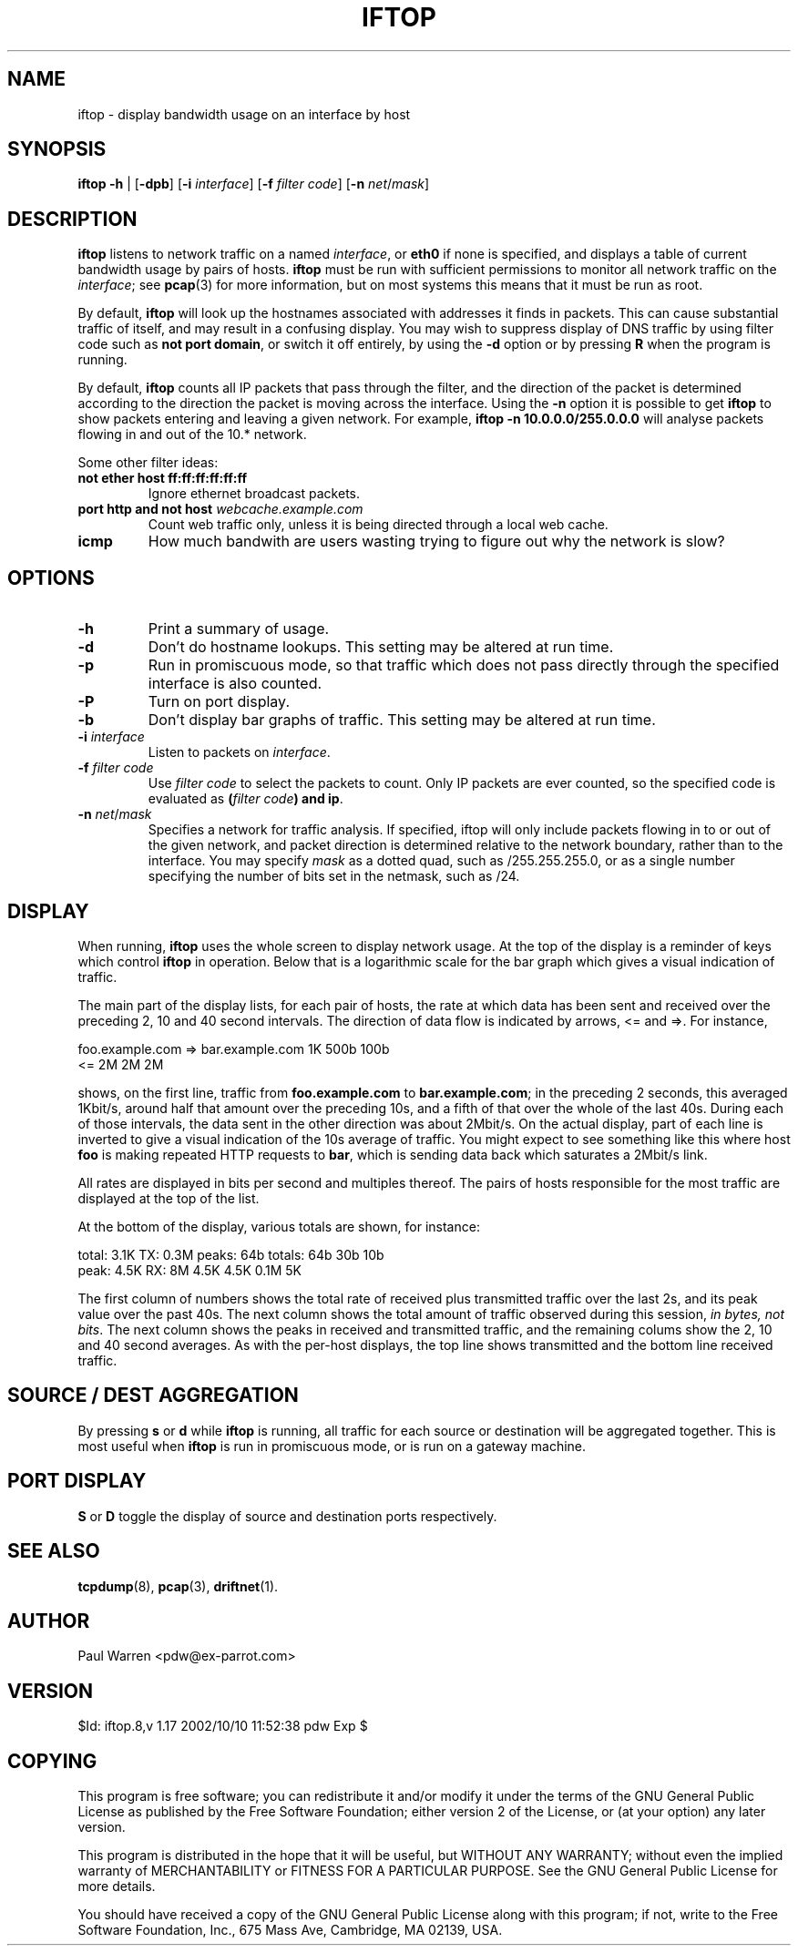 .TH IFTOP 8
.\"
.\" iftop.8:
.\" Manual page for iftop.
.\"
.\" $Id: iftop.8,v 1.17 2002/10/10 11:52:38 pdw Exp $
.\"

.SH NAME
iftop - display bandwidth usage on an interface by host

.SH SYNOPSIS
\fBiftop\fP \fB-h\fP |
[\fB-dpb\fP] [\fB-i\fP \fIinterface\fP] [\fB-f\fP \fIfilter code\fP] [\fB-n\fP \fInet\fP/\fImask\fP]

.SH DESCRIPTION
\fBiftop\fP listens to network traffic on a named \fIinterface\fP, or \fBeth0\fP
if none is specified, and displays a table of current bandwidth usage by pairs
of hosts. \fBiftop\fP must be run with sufficient permissions to monitor all
network traffic on the \fIinterface\fP; see \fBpcap\fP(3) for more information,
but on most systems this means that it must be run as root.

By default, \fBiftop\fP will look up the hostnames associated with addresses it
finds in packets. This can cause substantial traffic of itself, and may result
in a confusing display. You may wish to suppress display of DNS traffic by
using filter code such as \fBnot port domain\fP, or switch it off entirely,
by using the \fB-d\fP option or by pressing \fBR\fP when the program is running.

By default, \fBiftop\fP counts all IP packets that pass through the filter, and
the direction of the packet is determined according to the direction the packet
is moving across the interface.  Using the \fB-n\fP option it is possible to
get \fBiftop\fP to show packets entering and leaving a given network.  For
example, \fBiftop -n 10.0.0.0/255.0.0.0\fP will analyse packets flowing in and
out of the 10.* network.

Some other filter ideas:
.TP
\fBnot ether host ff:ff:ff:ff:ff:ff\fP
Ignore ethernet broadcast packets.
.TP
\fBport http and not host \fP\fIwebcache.example.com\fP
Count web traffic only, unless it is being directed through a local web cache.
.TP
\fBicmp\fP
How much bandwith are users wasting trying to figure out why the network is
slow?

.SH OPTIONS

.TP
\fB-h\fP
Print a summary of usage.
.TP
\fB-d\fP
Don't do hostname lookups. This setting may be altered at run time.
.TP
\fB-p\fP
Run in promiscuous mode, so that traffic which does not pass directly through
the specified interface is also counted.
.TP
\fB-P\fP
Turn on port display.
.TP
\fB-b\fP
Don't display bar graphs of traffic. This setting may be altered at run time.
.TP
\fB-i\fP \fIinterface\fP
Listen to packets on \fIinterface\fP.
.TP
\fB-f\fP \fIfilter code\fP
Use \fIfilter code\fP to select the packets to count. Only IP packets are ever
counted, so the specified code is evaluated as \fB(\fP\fIfilter code\fP\fB) and ip\fP.
.TP
\fB-n\fP \fInet\fP/\fImask\fP
Specifies a network for traffic analysis.  If specified, iftop will only
include packets flowing in to or out of the given network, and packet direction
is determined relative to the network boundary, rather than to the interface.
You may specify \fImask\fP as a dotted quad, such as /255.255.255.0, or as a
single number specifying the number of bits set in the netmask, such as /24.

.SH DISPLAY

When running, \fBiftop\fP uses the whole screen to display network usage. At
the top of the display is a reminder of keys which control \fBiftop\fP in
operation. Below that is a logarithmic scale for the bar graph which gives a
visual indication of traffic.

The main part of the display lists, for each pair of hosts, the rate at which
data has been sent and received over the preceding 2, 10 and 40 second
intervals. The direction of data flow is indicated by arrows, <= and =>. For
instance,
.nf

foo.example.com  =>  bar.example.com      1K   500b   100b
                 <=                       2M     2M     2M

.Sp
.fi
shows, on the first line, traffic from \fBfoo.example.com\fP to
\fBbar.example.com\fP; in the preceding 2 seconds, this averaged 1Kbit/s,
around half that amount over the preceding 10s, and a fifth of that over the
whole of the last 40s. During each of those intervals, the data sent in the
other direction was about 2Mbit/s. On the actual display, part of each line
is inverted to give a visual indication of the 10s average of traffic.
You might expect to see something like this where host \fBfoo\fP is making
repeated HTTP requests to \fBbar\fP, which is sending data back which saturates
a 2Mbit/s link.

All rates are displayed in bits per second and multiples thereof. The pairs of
hosts responsible for the most traffic are displayed at the top of the list.

At the bottom of the display, various totals are shown, for instance:
.nf

total: 3.1K  TX: 0.3M  peaks:  64b totals:  64b   30b  10b
 peak: 4.5K  RX:   8M         4.5K         4.5K  0.1M   5K

.Sp
.fi
The first column of numbers shows the total rate of received plus transmitted
traffic over the last 2s, and its peak value over the past 40s. The next column
shows the total amount of traffic observed during this session,
\fIin bytes, not bits\fP.  The next column shows the peaks in received and
transmitted traffic, and the remaining colums show the 2, 10 and 40 second
averages. As with the per-host displays, the top line shows transmitted and the
bottom line received traffic.

.SH SOURCE / DEST AGGREGATION

By pressing \fBs\fP or \fBd\fP while \fBiftop\fP is running, all traffic
for each source or destination will be aggregated together.  This is most
useful when \fBiftop\fP is run in promiscuous mode, or is run on a gateway
machine.

.SH PORT DISPLAY

\fBS\fP or \fBD\fP toggle the display of source and destination ports
respectively.

.SH SEE ALSO
.BR tcpdump (8),
.BR pcap (3),
.BR driftnet (1).

.SH AUTHOR
Paul Warren <pdw@ex-parrot.com>

.SH VERSION
$Id: iftop.8,v 1.17 2002/10/10 11:52:38 pdw Exp $

.SH COPYING
This program is free software; you can redistribute it and/or modify
it under the terms of the GNU General Public License as published by
the Free Software Foundation; either version 2 of the License, or
(at your option) any later version.

This program is distributed in the hope that it will be useful,
but WITHOUT ANY WARRANTY; without even the implied warranty of
MERCHANTABILITY or FITNESS FOR A PARTICULAR PURPOSE. See the
GNU General Public License for more details.

You should have received a copy of the GNU General Public License
along with this program; if not, write to the Free Software
Foundation, Inc., 675 Mass Ave, Cambridge, MA 02139, USA.

